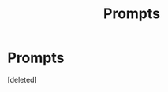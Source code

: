 #+TITLE: Prompts

* Prompts
:PROPERTIES:
:Score: 2
:DateUnix: 1622070270.0
:DateShort: 2021-May-27
:FlairText: Misc
:END:
[deleted]

